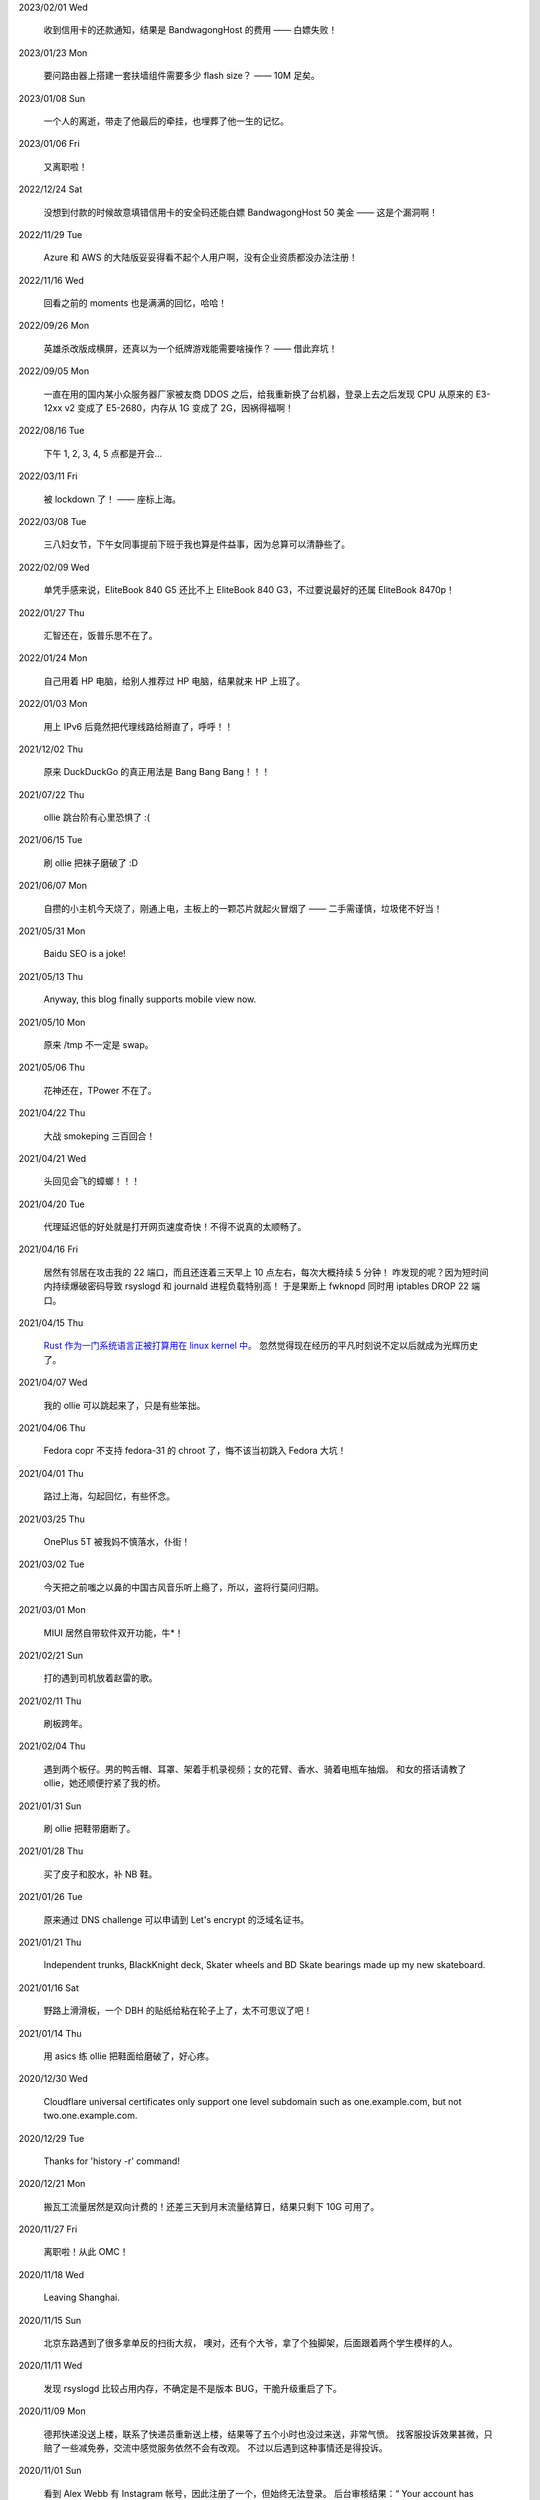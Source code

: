 .. meta::
    :robots: noindex 

2023/02/01 Wed

    收到信用卡的还款通知，结果是 BandwagongHost 的费用 —— 白嫖失败！

2023/01/23 Mon

    要问路由器上搭建一套扶墙组件需要多少 flash size？ —— 10M 足矣。

2023/01/08 Sun

    一个人的离逝，带走了他最后的牵挂，也埋葬了他一生的记忆。

2023/01/06 Fri

    又离职啦！

2022/12/24 Sat

    没想到付款的时候故意填错信用卡的安全码还能白嫖 BandwagongHost 50 美金 —— 这是个漏洞啊！

2022/11/29 Tue

    Azure 和 AWS 的大陆版妥妥得看不起个人用户啊，没有企业资质都没办法注册！

2022/11/16 Wed

    回看之前的 moments 也是满满的回忆，哈哈！

2022/09/26 Mon

    英雄杀改版成横屏，还真以为一个纸牌游戏能需要啥操作？ —— 借此弃坑！

2022/09/05 Mon

    一直在用的国内某小众服务器厂家被友商 DDOS 之后，给我重新换了台机器，登录上去之后发现 CPU 从原来的 E3-12xx v2 变成了 E5-2680，内存从 1G 变成了 2G，因祸得福啊！

2022/08/16 Tue

    下午 1, 2, 3, 4, 5 点都是开会...

2022/03/11 Fri

    被 lockdown 了！ —— 座标上海。

2022/03/08 Tue

    三八妇女节，下午女同事提前下班于我也算是件益事，因为总算可以清静些了。

2022/02/09 Wed

    单凭手感来说，EliteBook 840 G5 还比不上 EliteBook 840 G3，不过要说最好的还属 EliteBook 8470p！

2022/01/27 Thu

    汇智还在，饭普乐思不在了。

2022/01/24 Mon

    自己用着 HP 电脑，给别人推荐过 HP 电脑，结果就来 HP 上班了。

2022/01/03 Mon

    用上 IPv6 后竟然把代理线路给掰直了，呼呼！！

2021/12/02 Thu

    原来 DuckDuckGo 的真正用法是 Bang Bang Bang！！！

2021/07/22 Thu

    ollie 跳台阶有心里恐惧了 :(

2021/06/15 Tue

    刷 ollie 把袜子磨破了 :D

2021/06/07 Mon

    自攒的小主机今天烧了，刚通上电，主板上的一颗芯片就起火冒烟了 —— 二手需谨慎，垃圾佬不好当！

2021/05/31 Mon

    Baidu SEO is a joke!

2021/05/13 Thu

    Anyway, this blog finally supports mobile view now.

2021/05/10 Mon

    原来 /tmp 不一定是 swap。

2021/05/06 Thu

    花神还在，TPower 不在了。

2021/04/22 Thu

    大战 smokeping 三百回合！

2021/04/21 Wed

    头回见会飞的蟑螂！！！

2021/04/20 Tue

    代理延迟低的好处就是打开网页速度奇快！不得不说真的太顺畅了。

2021/04/16 Fri

    居然有邻居在攻击我的 22 端口，而且还连着三天早上 10 点左右，每次大概持续 5 分钟！
    咋发现的呢？因为短时间内持续爆破密码导致 rsyslogd 和 journald 进程负载特别高！
    于是果断上 fwknopd 同时用 iptables DROP 22 端口。

2021/04/15 Thu

    `Rust 作为一门系统语言正被打算用在 linux kernel 中。 <https://lkml.org/lkml/2021/4/14/1023>`_
    忽然觉得现在经历的平凡时刻说不定以后就成为光辉历史了。

2021/04/07 Wed

    我的 ollie 可以跳起来了，只是有些笨拙。

2021/04/06 Thu

    Fedora copr 不支持 fedora-31 的 chroot 了，悔不该当初跳入 Fedora 大坑！

2021/04/01 Thu

    路过上海，勾起回忆，有些怀念。

2021/03/25 Thu

    OnePlus 5T 被我妈不慎落水，仆街！

2021/03/02 Tue

    今天把之前嗤之以鼻的中国古风音乐听上瘾了，所以，盗将行莫问归期。

2021/03/01 Mon

    MIUI 居然自带软件双开功能，牛*！

2021/02/21 Sun

    打的遇到司机放着赵雷的歌。

2021/02/11 Thu

    刷板跨年。

2021/02/04 Thu

    遇到两个板仔。男的鸭舌帽、耳罩、架着手机录视频；女的花臂、香水、骑着电瓶车抽烟。
    和女的搭话请教了 ollie，她还顺便拧紧了我的桥。

2021/01/31 Sun

    刷 ollie 把鞋带磨断了。

2021/01/28 Thu

    买了皮子和胶水，补 NB 鞋。

2021/01/26 Tue

    原来通过 DNS challenge 可以申请到 Let's encrypt 的泛域名证书。

2021/01/21 Thu

    Independent trunks, BlackKnight deck, Skater wheels and BD Skate bearings made up my new skateboard.

2021/01/16 Sat

    野路上滑滑板，一个 DBH 的贴纸给粘在轮子上了，太不可思议了吧！

2021/01/14 Thu

    用 asics 练 ollie 把鞋面给磨破了，好心疼。

2020/12/30 Wed

    Cloudflare universal certificates only support one level subdomain such as one.example.com, but not two.one.example.com.

2020/12/29 Tue

    Thanks for 'history -r' command!

2020/12/21 Mon

    搬瓦工流量居然是双向计费的！还差三天到月末流量结算日，结果只剩下 10G 可用了。

2020/11/27 Fri

    离职啦！从此 OMC！

2020/11/18 Wed

    Leaving Shanghai.

2020/11/15 Sun

    北京东路遇到了很多拿单反的扫街大叔，
    噢对，还有个大爷，拿了个独脚架，后面跟着两个学生模样的人。

2020/11/11 Wed

    发现 rsyslogd 比较占用内存，不确定是不是版本 BUG，干脆升级重启了下。

2020/11/09 Mon

    德邦快递没送上楼，联系了快递员重新送上楼，结果等了五个小时也没过来送，非常气愤。
    找客服投诉效果甚微，只赔了一些减免券，交流中感觉服务依然不会有改观。
    不过以后遇到这种事情还是得投诉。

2020/11/01 Sun

    看到 Alex Webb 有 Instagram 帐号，因此注册了一个，但始终无法登录。
    后台审核结果：“ Your account has been disabled for violating our terms ”。
    大概率应该是挂了 VPN 访问被认定机器人了 —— Instagram, \*ck you! 

2020/10/21 Wed

    500px popular 达成！

2020/10/04 Sun

    不戴口罩的感觉很好。

2020/09/18 Fri

    Anytime you build something that is useful to someone, it is fun.
    What becomes less fun is the after-building part of running the business.
    -- From `some guy <https://jeremyaboyd.com/post/shutting-down-navhere>`_

2020/09/05 Sat

    在笔记本上安装 Deepin 的时候，不能使用触摸板，这是驱动问题我认了。
    但是居然不能用键盘的 Tab 键来切换所选框，这体验真是扣脚，都怪我没有鼠标。

2020/08/31 Mon

    Redmi K30 5G 电源充电器在 5V 的状态下有滋滋的声音！

2020/08/24 Mon

    搬家之后发现早高峰上班骑自行车还能堵车！

2020/08/18 Tue

    今天 818 活动，Redmi K30 5G 比我两周前买的便宜了两百元，心碎。

2020/08/14 Fri

    发现 4G 手机卡插到 5G 手机也能接入 5G 信号。

2020/08/12 Wed

    等待一周，今天给 Redmi K30 5G 解锁了 bootloader。

2020/06/12 Fri

    母行千里儿担忧。

2020/06/07 Sun

    Gentoo is awesome!

2020/06/05 Fri

    从一年前的 Arch 上执行 pacman -Syu，成功升级！

    Before:
    Linux peace 5.0.11-arch1-1-ARCH #1 SMP PREEMPT Thu May 2 19:48:15 UTC 2019 x86_64 GNU/Linux

    After:
    Linux peace 5.6.15-arch1-1 #1 SMP PREEMPT Wed, 27 May 2020 23:42:26 +0000 x86_64 GNU/Linux


2020/05/20 Wed

    这两天秋高气爽，除了气温高了一些。

2020/05/17 Sun

    st 居然支持滚屏了，喜大普奔，奔走相告。

2020/05/15 Fri

    微信不知怎地又可以登录网页版了，真是又气又喜。

2020/05/09 Sat

    今日吾之微信不能登于网页版，未知其由，着实气愤。但辗转思量，此等毒瘤，早当
    慎之弃之！

2020/04/28 Tue 

    来公司一年，今天终于向老板证实了一件事，文件都是加密后存储的。

2020/04/24 Fri

    活在疫情当中，每天上班下班都是带着一份侥幸心理。

    今天学到了一个当下比较流行的词汇: lockdown

2020/04/23 Thu

    Tor is awesome!

    今天在河边吃饭的时候，由于卤牛肉太香，吸引过来三条狗，只是我一台脚，它们就
    吓得远远地躲开了。

2020/04/20 Mon 

    Visa Credit Card 到手。 

2020/04/06 Mon

    不小心把 Essential Phone 的屏幕摔坏，换回我的 Nubia。

2020/04/04 Sat

    今天搬家，把一些可以卖废品的东西直接送给了楼下遇到的陌生老头，老头正好也在收拾屋子，把一些没用的东西拿出来放到楼道门口。
    没想到最后等我走的时候，楼道门口却堆满了老头丢弃的垃圾，其中也有我给他的一个坏了的行李箱，而里面的旧鞋子旧衣服却被他挑走了。

2020/03/19 Thu

    Vultr 默认 block 25 端口，不过提了 ticket 立马解决了，大拇指！

2020/03/09 Mon

    终于还是要回去上班了。

2020/01/26 Sun

    搬瓦工居然支持安装机定义 iso，士别三日当刮目相看！

2020/01/24 Fri

    49.9$ 抢到搬瓦工 CN2 GIA 一台。

2019/12/31 Tue

    域名备案完成，终于可以施展拳脚了，呵呵。

2019/12/20 Fri

    Archlinux 系统滚动到升级后，结果最新版的 Vagrant (2.2.6) 的 provider 不支持
    最新版本的 Virtualbox (6.1.0)，呵呵。

2019/12/18 Wed

    昨天办理韩国签证的时候，工作人员说最近因为系统在维护，需要比正常多几天才能办理好，结果今天就审核过了 :)

    在腾讯云购买了一个 10 年期限的域名，只要 178，真香！

2019/11/30 Sat

    Fedora 31 Firefox 居然从 X11 迁移到了 Wayland，装 Adobe Flash 的时候着实被坑了一把！

2019/11/22 Fri

    夏季的青草到了这个时节也开始渐渐发黄了。

2019/11/06 Wed

    今天下午上班的时候忙里偷闲出来散步，走到半路被一只黑狗盯着狂吠，可恶！
    更可恨的是回来的路上，它突然从汽车地下钻出来朝我吼叫，吓我一跳，好气！

2019/11/01 Fri

    In Microsoft software, "thumbprint" is used instead of "fingerprint". --
    From wikipedia public key fingerprint

2019/10/28 Mon

    Essential Phone 被磕碎两个角，心疼 T^T。

2019/10/25 Fri

    发现 pacman 更新之后，居然舍弃了 -Fo 和 -Fs 选项。这么激进的吗？

2019/10/24 Thu

    博客一周年！！

2019/10/22 Tue

    Perl is awesome!!

2019/09/26 Thu

    Good \*uck, see you.

    .. image:: /statics/images/moments/2019/09/stand.jpg

2019/09/25 Wed

    .. image:: /statics/images/moments/2019/09/sky.jpg

2019/09/21 Sat

    才发现 Github 可以认识 vim modeline 中设定的 filetype，不错哦。

2019/09/18 Wed

    .. image:: /statics/images/moments/2019/09/car.jpg

2019/09/15 Sun

    给侄女拼个积木，两百多个零件，这真的是六岁小孩的玩具？

    .. image:: /statics/images/moments/2019/09/toy.jpg

2019/09/13 Fri

    意思是不能用火狐喽？！

    .. image:: /statics/images/moments/2019/09/AcFun.png

2019/09/12 Thu

    很巧，今天的两顿饭都是十块钱：中午一碟长豆角炒肉丝，外加一份米饭；晚上一碗兰州拉面。

2019/09/07 Sat

    子弹头

    .. image:: /statics/images/moments/2019/09/train.jpg

2019/09/06 Fri

    今天见识了好大的太阳雨。

2019/09/05 Thu

    看了 Java tutorial，发现 Java 的语法还没有 Python 难呀，为啥大家都说 Python
    容易上手呢？

    .. image:: /statics/images/moments/2019/09/sunset.jpg

2019/09/04 Wed

    今天同事和我讨论说他的 One Plus 马上会有 Android 10 的更新，结果中午我的
    Essential Phone 收到了 Android 10 的推送。

    雨后初晴的小路

    .. image:: /statics/images/moments/2019/09/road.jpg

    .. image:: /statics/images/moments/2019/09/reflection.jpg

2019/09/03 Tue

    忽地发现简书平台因为所谓的审核不严，被厉令整顿一个月，呵呵。

2019/08/23 Fri

    下午例常从公司溜出去散步，天气不是很好，但在河边闻到了熟悉的下雨的味道，甚
    是欣喜。

    吃饭的时候在一旁听到某个中年妇女讨论有关 GFW 以及最近香港问题，心里冒出三个
    字：小粉红。

2019/08/14 Wed

    小蜗牛

    .. image:: /statics/images/moments/2019/08/snail.jpg

2019/08/02 Fri

    去年为漂流买的拖鞋，结果今年漂流给用上了，呵呵。

2019/08/01 Thu

    N:1

    .. image:: /statics/images/moments/2019/08/train.jpg


2019/07/29 Mon

    .. image:: /statics/images/moments/2019/07/road.jpg

2019/07/28 Sun

    .. image:: /statics/images/moments/2019/07/ceil.jpg

2019/07/26 Thu

    破纪录 11 分钟骑到公司，使用低头哈腰大法。

2019/07/17 Wed

    昨天在 freenom 上申请了免费域名，今天早上可以用 drill 查询到了，呵呵。

2019/07/14 Sun

    一个印度朋友给我看他加的 PDD （拼多多）微信群，群里发了各种优惠商品的链接，
    再一看群里多是外国人，当时我就惊讶了，居然还有这种专门面向老外的购物群。

2019/07/09 Tue

    本来打算重新创建一台可用的 ss 主机，意外发现之前的主机解封啦，呵呵。

2019/07/08 Mon

    大晚上骑自行车在马路中央发现一只从烧烤店里面偷跑出来的小龙虾，本来我都已经
    骑出去好远了，不过觉得这小龙虾好不容易越狱成功，怕是要在这马路上丢了性命。
    于是我又掉头骑回去，把它捡起来扔到了一旁的小河里。（好久没捉过小龙虾了，还
    有些担心它会钳到我，还好没事，呵呵。）

2019/07/07 Sun

    小区门口路边趟着一只被车撞的小狗，一道长长的水迹从两米远的地方笔直地延伸至
    小狗的嘴边，似乎描绘着刚才悲惨的一幕。小狗横躺在地上，不得动弹，只是大口喘
    着粗气，眼神渴望而又无助地望着一旁直立立站着的男人，这个男人冷冰冰地对电话
    的那头说：“没的救，不用管了。”

2019/06/28 Fri

    买了一年的 PureVPN 发现不能用，呵呵。

2019/06/20 Thu

    给公司的笔记本升级成了 16G 内存，今天的 swap 就没再用过。


2019/06/17 Mon

    君不见 Shadowsocks 代码仓库已然关闭了 issue。

2019/06/12 Wed

    The more options you implement, the more flexible your program is, and the
    more complicated its implementation becomes. -- *From documentation of
    Python's optparse module*


2019/06/08 Fir

    走在大马路上帮别人拍照，被旁边的一个老爷爷误认为是在给他拍照。他微笑着对我
    连说几声谢谢，我怪不好意思的，于是端起相机，匆匆地给他拍了一张照片。回想起
    来，却没能和他好好坐下来聊一聊。


2019/06/02 Sun

    上海师范大学 · 仲夏夜之梦
    
    .. image:: /statics/images/moments/2019/06/Show.jpg


2019/06/01 Sat

    今有扶墙梯，挂之一二。有闻此事多生于互联网，哀嚎声遍于全国。


2019/05/28 Tue

    Rec. 深入体验了下  `vimium <https://github.com/philc/vimium>`_ ，意外发现
    gi 键可以锁定 input 框，T 键用来搜索当前所有 tab 页，以及强大的 search
    engine 功能，真是好用。


2019/05/22 Wed

    好茶 · 再见

    .. image:: /statics/images/moments/2019/05/Tea.jpg


2019/05/03 Fri

    在爷爷家看到了 Winnie bear :)

    .. image:: /statics/images/moments/2019/05/Winnie.jpg


2019/05/01 Wed

    在动车上看到有位小姑娘抱着一本我小学时看过的《男生贾里全传》，回想这本书我
    也曾爱不释手，另一方面，觉得自己一下子又年轻了好多，颇为激动。


2019/04/26 Fri

    折腾 bumblebee 的时候发现了这个： `一个空格酿成的悲剧
    <https://github.com/MrMEEE/bumblebee-Old-and-abbandoned/issues/123>`_ 。


2019/04/22 Mon

    平时觉得全家的东西卖得还挺贵，今天在机场碰见全家咋就那么亲切呢，呵呵。


2019/04/16 Tue

    清明假期结束，回上海的路上，单曲循环李志的天空之城。今天又想起来听，结果发现已经下架了。


2019/04/13 Sat

    面带猪相，心头嘹亮。


2019/04/12 Fri

    小米手环泡在洗衣机里一天居然没事，点赞。


2019/04/11 Thu

    st 终于能很好地支持 Input Method 了，喜大普奔，奔走相告。


2019/04/10 Wed

    继昨天电脑没关，Chromium 又开了 n 个 tab 页就成这个样子了。

    .. image:: /statics/images/moments/2019/04/memory1.png


2019/04/09 Tue

    Virtualbox 开了两个虚拟机，Firefox 开了 n 个 tab 页就这样子了。

    .. image:: /statics/images/moments/2019/04/memory0.png
    

2019/04/05 Fri

    今天坐大巴回家，因为司机不熟悉路线而且提前放乘客下车，导致某个乘客和司机发
    生了争执，并且动手掐司机的脖子。还好司机比较理智，停下车才和动手乘客理论，
    也没有过多计较他的行为。感觉差点上演了重庆坠江大巴的悲剧。

    在老家的小区里看到翻垃圾桶的老人，想起了在上海晚上 10 点下班回去还能在马路
    上遇到的拎满破瓶罐翻垃圾桶的单薄身影。


2019/04/02 Tue

    折腾了快一个礼拜的 jumpserver 的安装及配置，开始写 puppet，果然还是写代码舒
    服。


2019/03/30 Sat

    离开了公司的网，简直不能过活。


2019/03/27

    Rec. `Tree Style Tab
    <https://addons.mozilla.org/en-US/firefox/addon/tree-style-tab/>`_, A
    useful plugin for Firefox, which provides ability to operate tabs as
    "tree".


2019/03/24

    参加一次舞会，你努力想记住某个人的名字。假如这个名字是别人告诉你的，那么忘
    记的概率很高。但如果是自己想法设法打听到的，那么它将被铭刻在脑海中，并非后
    者更重要，也不是记忆力提高了，仅仅是因为练习更加深入了。 —— The Talent Code


2019/03/23

    有一家书店名叫坐忘书房。


2019/03/22

    最后一天，收拾一下。

    .. image:: /statics/images/moments/2019/03/normal_day.jpg


2019/03/01

    最近找工作挺不顺的，心态有点崩，还是得提醒一下自己：切忌浮躁。


2019/02/13

    面对 GFW2.0：尽人事，听天命。


2019/02/11

    融雪

    .. image:: /statics/images/moments/2019/02/drip.jpg


2019/01/31

    Communication can make our hearts open.


2019/01/29

    今天在 build asciidoc-py3 的时候遇到了问题，于是提了这个 `issue
    <https://github.com/asciidoc/asciidoc-py3/issues/58>`_ ，很快就得到了某个
    contributer 的回答，且非常详尽，甚是感激。

                
2019/01/28

    这两天 github 上莫名其妙地多出几个 follower。

    What a surprise!


2019/01/26

    Cooking with a christian, feeling great!


2019/01/19

    跳出那个限制自己的圈子，你会发现很不一样的世界。


2019/01/04

    Today, when visited the Stack Exchange site, I was so excited to find out
    that I had acquired my first 10 reputation for `this answer
    <https://askubuntu.com/a/1105061/908203>`_ on askubuntu community.
